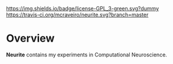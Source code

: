 #+CAPTION: Project Licence
#+ATTR_HTML: :align center
[[https://raw.githubusercontent.com/DomainDrivenConsulting/dogen/master/LICENCE][https://img.shields.io/badge/license-GPL_3-green.svg?dummy]] [[https://travis-ci.org/mcraveiro/neurite][https://travis-ci.org/mcraveiro/neurite.svg?branch=master]] [[https://gitter.im/mcraveiro/neurite?utm_source%3Dbadge&utm_medium%3Dbadge&utm_campaign%3Dpr-badge&utm_content%3Dbadge][https://badges.gitter.im/Join Chat.svg]]

* Overview

*Neurite* contains my experiments in Computational Neuroscience.
